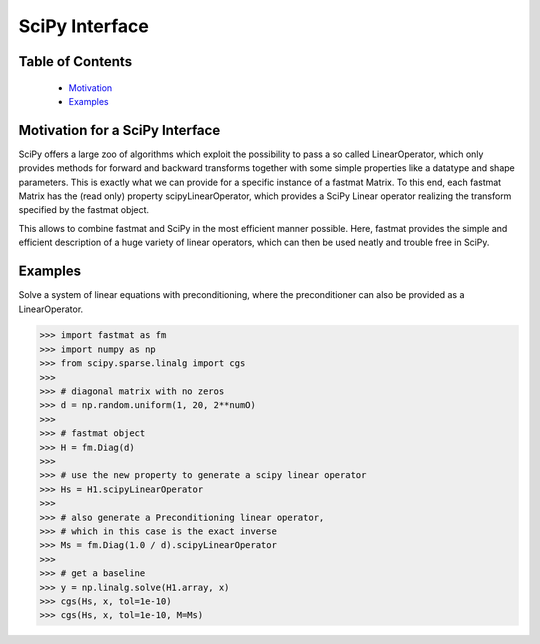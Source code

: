 ..  Copyright 2016 Sebastian Semper, Christoph Wagner
        https://www.tu-ilmenau.de/it-ems/

    Licensed under the Apache License, Version 2.0 (the "License");
    you may not use this file except in compliance with the License.
    You may obtain a copy of the License at

        http://www.apache.org/licenses/LICENSE-2.0

    Unless required by applicable law or agreed to in writing, software
    distributed under the License is distributed on an "AS IS" BASIS,
    WITHOUT WARRANTIES OR CONDITIONS OF ANY KIND, either express or implied.
    See the License for the specific language governing permissions and
    limitations under the License.

.. _scipy:

SciPy Interface
===============

Table of Contents
-----------------

 * `Motivation`_
 * `Examples`_

.. _`Motivation`:

Motivation for a SciPy Interface
--------------------------------

SciPy offers a large zoo of algorithms which exploit the possibility to pass a so called LinearOperator, which only provides methods for forward and backward transforms together with some simple properties like a datatype and shape parameters. This is exactly what we can provide for a specific instance of a fastmat Matrix. To this end, each fastmat Matrix has the (read only) property scipyLinearOperator, which provides a SciPy Linear operator realizing the transform specified by the fastmat object.

This allows to combine fastmat and SciPy in the most efficient manner possible. Here, fastmat provides the simple and efficient description of a huge variety of linear operators, which can then be used neatly and trouble free in SciPy.


.. _`Examples`:

Examples
--------

Solve a system of linear equations with preconditioning, where the preconditioner can also be provided as a LinearOperator.

>>> import fastmat as fm
>>> import numpy as np
>>> from scipy.sparse.linalg import cgs
>>>
>>> # diagonal matrix with no zeros
>>> d = np.random.uniform(1, 20, 2**numO)
>>>
>>> # fastmat object
>>> H = fm.Diag(d)
>>>
>>> # use the new property to generate a scipy linear operator
>>> Hs = H1.scipyLinearOperator
>>>
>>> # also generate a Preconditioning linear operator,
>>> # which in this case is the exact inverse
>>> Ms = fm.Diag(1.0 / d).scipyLinearOperator
>>>
>>> # get a baseline
>>> y = np.linalg.solve(H1.array, x)
>>> cgs(Hs, x, tol=1e-10)
>>> cgs(Hs, x, tol=1e-10, M=Ms)
